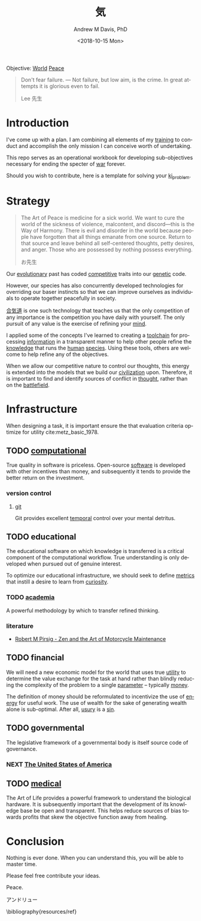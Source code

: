 #+OPTIONS: ':nil *:t -:t ::t <:t H:3 \n:nil ^:t arch:headline
#+OPTIONS: author:t broken-links:nil c:nil creator:nil
#+OPTIONS: d:(not "LOGBOOK") date:t e:t email:nil f:t inline:t num:nil
#+OPTIONS: p:nil pri:nil prop:nil stat:t tags:t tasks:t tex:t
#+OPTIONS: timestamp:t title:t toc:t todo:t |:t
#+TITLE: 気
#+DATE: <2018-10-15 Mon>
#+AUTHOR: Andrew M Davis, PhD
#+EMAIL: @reconmaster:matrix.org
#+LANGUAGE: en
#+SELECT_TAGS: export
#+EXCLUDE_TAGS: noexport
#+CREATOR: Emacs 26.1 (Org mode 9.1.13)
#+FILETAGS: 気, ki
Objective: [[https://en.wikipedia.org/wiki/World][World]] [[https://en.wikipedia.org/wiki/Peace][Peace]]

#+BEGIN_QUOTE
Don't fear failure. — Not failure, but low aim, is the crime. In great
attempts it is glorious even to fail.

Lee 先生
#+END_QUOTE
* Introduction
I've come up with a plan. I am combining all elements of my [[https://en.wikipedia.org/wiki/Training][training]]
to conduct and accomplish the only mission I can conceive worth of
undertaking.

This repo serves as an operational workbook for developing
sub-objectives necessary for ending the specter of [[https://en.wikipedia.org/wiki/War][war]] forever.

Should you wish to contribute, here is a template for solving your
[[https://github.com/reconmaster/ki_template][ki_problem]].
* Strategy
#+begin_quote
The Art of Peace is medicine for a sick world. We want to cure the
world of the sickness of violence, malcontent, and discord—this is the
Way of Harmony. There is evil and disorder in the world because people
have forgotten that all things emanate from one source. Return to that
source and leave behind all self-centered thoughts, petty desires, and
anger. Those who are possessed by nothing possess everything.

お先生
#+end_quote
Our [[https://en.wikipedia.org/wiki/Evolution][evolutionary]] past has coded [[https://en.wikipedia.org/wiki/Competition][competitive]] traits into our [[https://en.wikipedia.org/wiki/Genetics][genetic]]
code.

However, our species has also concurrently developed technologies for
overriding our baser instincts so that we can improve ourselves as
individuals to operate together peacefully in society.

[[https://en.wikipedia.org/wiki/Aikido][合気道]] is one such technology that teaches us that the only
competition of any importance is the competition you have daily with
yourself. The only pursuit of any value is the exercise of refining
your [[https://en.wikipedia.org/wiki/Mind][mind]].

I applied some of the concepts I've learned to creating a [[https://github.com/reconmaster/ki_repo][toolchain]]
for processing [[https://en.wikipedia.org/wiki/Information][information]] in a transparent manner to help other
people refine the [[https://en.wikipedia.org/wiki/Knowledge][knowledge]] that runs the [[https://en.wikipedia.org/wiki/Human][human]] [[https://en.wikipedia.org/wiki/Species][species]]. Using these
tools, others are welcome to help refine any of the objectives.

When we allow our competitive nature to control our thoughts, this
energy is extended into the models that we build our [[https://en.wikipedia.org/wiki/Civilization][civilization]]
upon. Therefore, it is important to find and identify sources of
conflict in [[https://en.wikipedia.org/wiki/Thought][thought]], rather than on the [[https://en.wikipedia.org/wiki/Battlefield][battlefield]].
* Infrastructure
When designing a task, it is important ensure the that evaluation
criteria optimize for utility cite:metz_basic_1978.
** TODO [[https://github.com/reconmaster/ki_repo][computational]]
True quality in software is priceless. Open-source [[https://www.fsf.org/][software]] is
developed with other incentives than money, and subsequently it tends
to provide the better return on the investment.
*** version control
**** [[file:docs/git.org][git]]
Git provides excellent [[https://en.wikipedia.org/wiki/Time][temporal]] control over your mental detritus.
** TODO educational
The educational software on which knowledge is transferred is a
critical component of the computational workflow. True understanding
is only developed when pursued out of genuine interest.

To optimize our educational infrastructure, we should seek to define
[[https://en.wikipedia.org/wiki/Metric_(mathematics)][metrics]] that instill a desire to learn from [[https://en.wikipedia.org/wiki/Curiosity][curiosity]].
*** TODO [[https://en.wikipedia.org/wiki/Academy][academia]]
A powerful methodology by which to transfer refined thinking.
*** literature
- [[https://en.wikipedia.org/wiki/Zen_and_the_Art_of_Motorcycle_Maintenance][Robert M Pirsig - Zen and the Art of Motorcycle Maintenance]]
** TODO financial
We will need a new economic model for the world that uses true [[https://en.wikipedia.org/wiki/Utility][utility]]
to determine the value exchange for the task at hand rather than
blindly reducing the complexity of the problem to a single [[https://en.wikipedia.org/wiki/Parameter][parameter]]
-- typically [[https://en.wikipedia.org/wiki/Money][money]].

The definition of money should be reformulated to incentivize the use
of [[https://en.wikipedia.org/wiki/Energy][energy]] for useful work. The use of wealth for the sake of
generating wealth alone is sub-optimal. After all, [[https://en.wikipedia.org/wiki/Usury][usury]] is a [[https://en.wikipedia.org/wiki/Sin][sin]].
** TODO governmental
The legislative framework of a governmental body is itself source code
of governance.
*** NEXT [[https://github.com/reconmaster/ki_us][The United States of America]]
** TODO [[https://en.wikipedia.org/wiki/Medicine][medical]]
The Art of Life provides a powerful framework to understand the
biological hardware. It is subsequently important that the development
of its knowledge base be open and transparent. This helps reduce
sources of bias towards profits that skew the objective function away
from healing.
* Conclusion
Nothing is ever done. When you can understand this, you will be able
to master time.

Please feel free contribute your ideas.

Peace.

アンドリュー

\bibliography{resources/ref}
